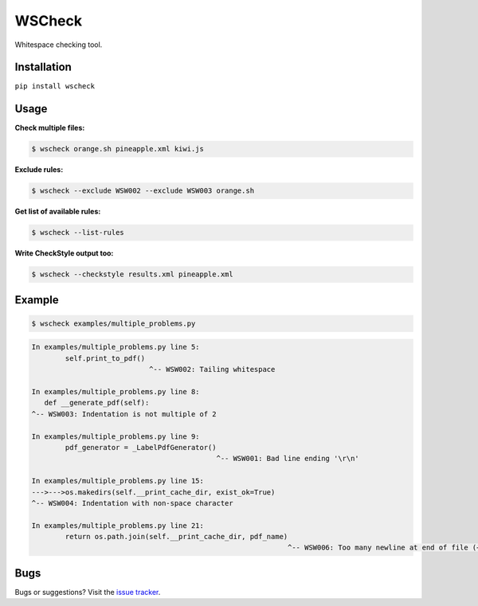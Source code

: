 WSCheck
=======

|PyPi| |Build| |DependencyStatus| |CodeQuality| |Coverage| |License|

Whitespace checking tool.


Installation
------------

``pip install wscheck``


Usage
-----

**Check multiple files:**

.. code-block:: bash

    $ wscheck orange.sh pineapple.xml kiwi.js

**Exclude rules:**

.. code-block:: bash

    $ wscheck --exclude WSW002 --exclude WSW003 orange.sh

**Get list of available rules:**

.. code-block:: bash

    $ wscheck --list-rules

**Write CheckStyle output too:**

.. code-block:: bash

    $ wscheck --checkstyle results.xml pineapple.xml


Example
-------

.. code-block:: bash

    $ wscheck examples/multiple_problems.py

.. code-block::

    In examples/multiple_problems.py line 5:
            self.print_to_pdf()
                                ^-- WSW002: Tailing whitespace

    In examples/multiple_problems.py line 8:
       def __generate_pdf(self):
    ^-- WSW003: Indentation is not multiple of 2

    In examples/multiple_problems.py line 9:
            pdf_generator = _LabelPdfGenerator()
                                                ^-- WSW001: Bad line ending '\r\n'

    In examples/multiple_problems.py line 15:
    --->--->os.makedirs(self.__print_cache_dir, exist_ok=True)
    ^-- WSW004: Indentation with non-space character

    In examples/multiple_problems.py line 21:
            return os.path.join(self.__print_cache_dir, pdf_name)
                                                                 ^-- WSW006: Too many newline at end of file (+1)


Bugs
----

Bugs or suggestions? Visit the `issue tracker <https://github.com/andras-tim/wscheck/issues>`__.


.. |Build| image:: https://travis-ci.org/andras-tim/wscheck.svg?branch=master
    :target: https://travis-ci.org/andras-tim/wscheck/branches
    :alt: Build Status
.. |DependencyStatus| image:: https://gemnasium.com/andras-tim/wscheck.svg
    :target: https://gemnasium.com/andras-tim/wscheck
    :alt: Dependency Status
.. |PyPi| image:: https://img.shields.io/pypi/dm/wscheck.svg
    :target: https://pypi.python.org/pypi/wscheck
    :alt: Python Package
.. |License| image:: https://img.shields.io/badge/license-GPL%203.0-blue.svg
    :target: https://github.com/andras-tim/wscheck/blob/master/LICENSE
    :alt: License

.. |CodeQuality| image:: https://www.codacy.com/project/badge/345af34d2f3c432bb528a0fb48167d92
    :target: https://www.codacy.com/app/andras-tim/wscheck
    :alt: Code Quality
.. |Coverage| image:: https://coveralls.io/repos/andras-tim/wscheck/badge.svg?branch=master&service=github
    :target: https://coveralls.io/r/andras-tim/wscheck?branch=master&service=github
    :alt: Test Coverage

.. |IssueStats| image:: https://img.shields.io/github/issues/andras-tim/wscheck.svg
    :target: http://issuestats.com/github/andras-tim/wscheck
    :alt: Issue Stats
